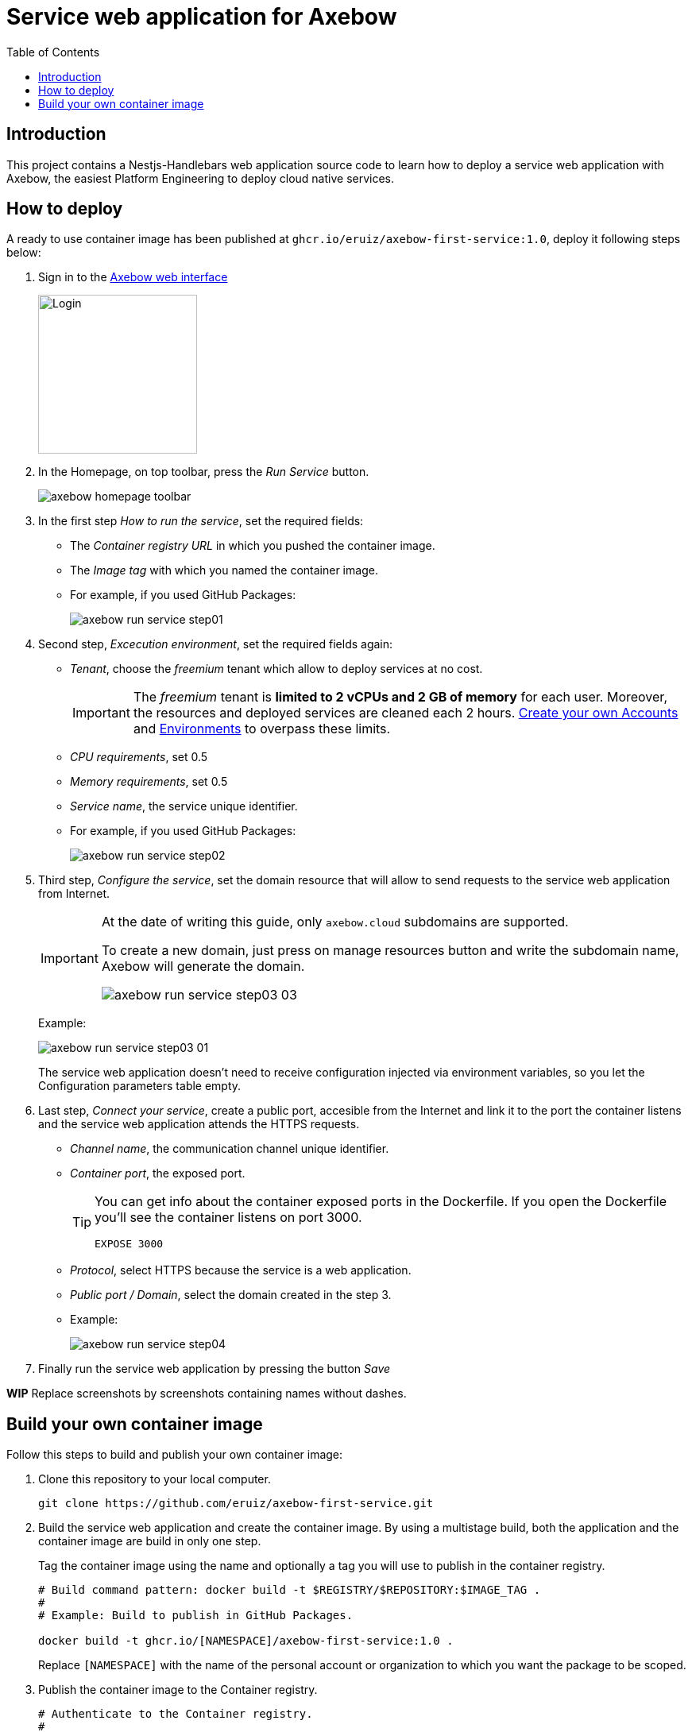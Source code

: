 = Service web application for Axebow
:toc:

== Introduction

This project contains a Nestjs-Handlebars web application source code to learn how to deploy a service web application with Axebow, the easiest Platform Engineering to deploy cloud native services.

== How to deploy

A ready to use container image has been published at `ghcr.io/eruiz/axebow-first-service:1.0`, deploy it following steps below:

1. Sign in to the https://axebow.cloud/[Axebow web interface,role=external,window=_blank]
+
image::./doc/images/axebow-signin.png[Login,200]

2. In the Homepage, on top toolbar, press the _Run Service_ button.
+
image::./doc/images/axebow-homepage-toolbar.png[]

3. In the first step _How to run the service_, set the required fields:
** The _Container registry URL_ in which you pushed the container image.
** The _Image tag_ with which you named the container image.
** For example, if you used GitHub Packages:
+
image::./doc/images/axebow-run-service-step01.png[]

4. Second step, _Excecution environment_, set the required fields again:
** _Tenant_, choose the _freemium_ tenant which allow to deploy services at no cost.
+
[IMPORTANT]
====
The _freemium_ tenant is *limited to 2 vCPUs and 2 GB of memory* for each user. Moreover, the resources and deployed services are cleaned each 2 hours. https://link-to-how-to-create-accounts-guide[Create your own Accounts] and https://link-to-how-to-create-environments-guide[Environments] to overpass these limits.
====
+
** _CPU requirements_, set 0.5
** _Memory requirements_, set 0.5
** _Service name_, the service unique identifier.
** For example, if you used GitHub Packages:
+
image::./doc/images/axebow-run-service-step02.png[]

5. Third step, _Configure the service_, set the domain resource that will allow to send requests to the service web application from Internet.
+
[IMPORTANT]
====
At the date of writing this guide, only `axebow.cloud` subdomains are supported.

To create a new domain, just press on manage resources button and write the subdomain name, Axebow will generate the domain.

image::./doc/images/axebow-run-service-step03-03.png[]
====
+
Example:
+
image::./doc/images/axebow-run-service-step03-01.png[]
+
The service web application doesn't need to receive configuration injected via environment variables, so you let the Configuration parameters table empty.


6. Last step, _Connect your service_, create a public port, accesible from the Internet and link it to the port the container listens and the service web application attends the HTTPS requests.
** _Channel name_, the communication channel unique identifier.
** _Container port_, the exposed port.
+
[TIP]
====
You can get info about the container exposed ports in the Dockerfile. If you open the Dockerfile you'll see the container listens on port 3000.

`EXPOSE 3000`
====
** _Protocol_, select HTTPS because the service is a web application.
** _Public port / Domain_, select the domain created in the step 3.
** Example:
+
image::./doc/images/axebow-run-service-step04.png[]

7. Finally run the service web application by pressing the button _Save_

*WIP* Replace screenshots by screenshots containing names without dashes.

== Build your own container image

Follow this steps to build and publish your own container image:

1. Clone this repository to your local computer.
+
[source]
----
git clone https://github.com/eruiz/axebow-first-service.git
----

2. Build the service web application and create the container image. By using a multistage build, both the application and the container image are build in only one step.
+
Tag the container image using the name and optionally a tag you will use to publish in the container registry.
+
[source]
----
# Build command pattern: docker build -t $REGISTRY/$REPOSITORY:$IMAGE_TAG .
#
# Example: Build to publish in GitHub Packages.

docker build -t ghcr.io/[NAMESPACE]/axebow-first-service:1.0 .
----
+
Replace `[NAMESPACE]` with the name of the personal account or organization to which you want the package to be scoped.

3. Publish the container image to the Container registry.
+
[source]
----
# Authenticate to the Container registry.
# 
# Example: If you use GitHub Packages, use a personal access token

echo [GITHUB_TOKEN] | docker login ghcr.io -u [USERNAME] --password-stdin

# Example: Push the container image to the Container registry

docker push ghcr.io/[NAMESPACE]/axebow-first-service:1.0
----
+
Replace `[GITHUB_TOKEN]` with your personal token. Note, `the GITHUB_TOKEN` must be granted with: _repo_, _write:packages_, _read:packages_ and _delete:packages_ permissions.




